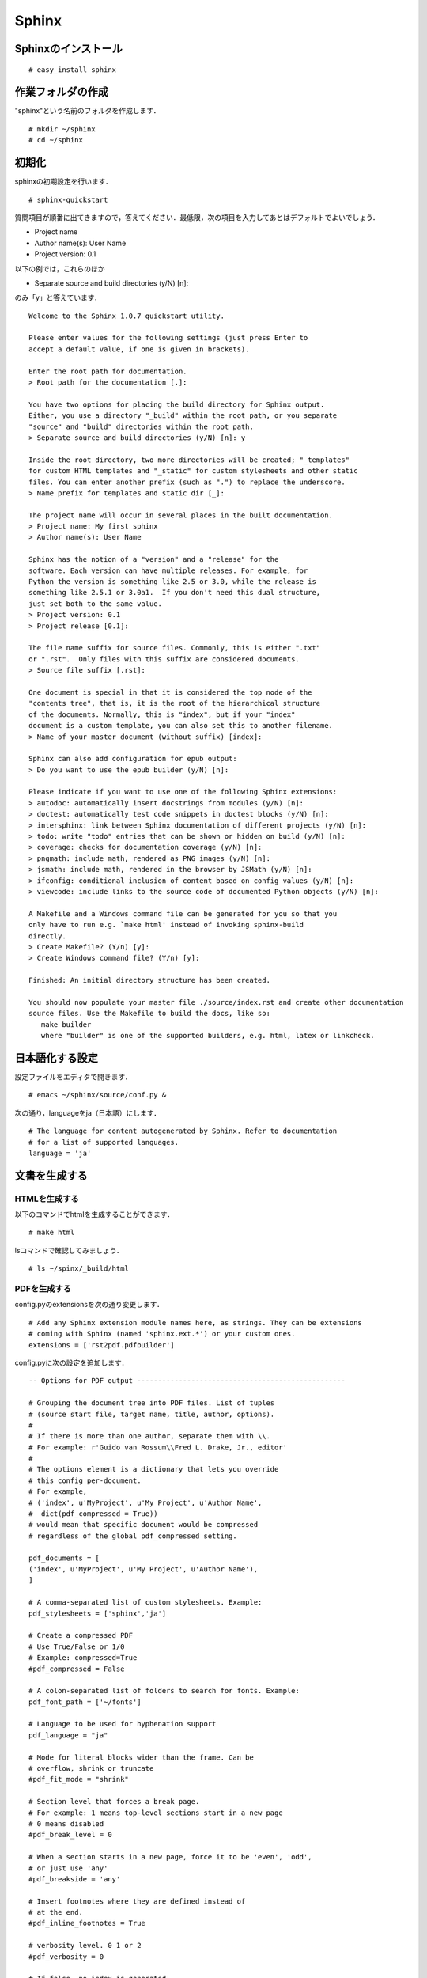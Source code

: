 Sphinx
======

Sphinxのインストール
--------------------
::

  # easy_install sphinx

作業フォルダの作成
------------------

"sphinx"という名前のフォルダを作成します．

::

  # mkdir ~/sphinx
  # cd ~/sphinx

初期化
------

sphinxの初期設定を行います．

::

  # sphinx-quickstart

質問項目が順番に出てきますので，答えてください．最低限，次の項目を入力してあとはデフォルトでよいでしょう．

- Project name
- Author name(s): User Name
- Project version: 0.1

以下の例では，これらのほか

- Separate source and build directories (y/N) [n]:

のみ「y」と答えています．

::

   Welcome to the Sphinx 1.0.7 quickstart utility.

   Please enter values for the following settings (just press Enter to
   accept a default value, if one is given in brackets).

   Enter the root path for documentation.
   > Root path for the documentation [.]:

   You have two options for placing the build directory for Sphinx output.
   Either, you use a directory "_build" within the root path, or you separate
   "source" and "build" directories within the root path.
   > Separate source and build directories (y/N) [n]: y

   Inside the root directory, two more directories will be created; "_templates"
   for custom HTML templates and "_static" for custom stylesheets and other static
   files. You can enter another prefix (such as ".") to replace the underscore.
   > Name prefix for templates and static dir [_]:

   The project name will occur in several places in the built documentation.
   > Project name: My first sphinx
   > Author name(s): User Name

   Sphinx has the notion of a "version" and a "release" for the
   software. Each version can have multiple releases. For example, for
   Python the version is something like 2.5 or 3.0, while the release is
   something like 2.5.1 or 3.0a1.  If you don't need this dual structure,
   just set both to the same value.
   > Project version: 0.1
   > Project release [0.1]:

   The file name suffix for source files. Commonly, this is either ".txt"
   or ".rst".  Only files with this suffix are considered documents.
   > Source file suffix [.rst]:

   One document is special in that it is considered the top node of the
   "contents tree", that is, it is the root of the hierarchical structure
   of the documents. Normally, this is "index", but if your "index"
   document is a custom template, you can also set this to another filename.
   > Name of your master document (without suffix) [index]:

   Sphinx can also add configuration for epub output:
   > Do you want to use the epub builder (y/N) [n]:

   Please indicate if you want to use one of the following Sphinx extensions:
   > autodoc: automatically insert docstrings from modules (y/N) [n]:
   > doctest: automatically test code snippets in doctest blocks (y/N) [n]:
   > intersphinx: link between Sphinx documentation of different projects (y/N) [n]:
   > todo: write "todo" entries that can be shown or hidden on build (y/N) [n]:
   > coverage: checks for documentation coverage (y/N) [n]:
   > pngmath: include math, rendered as PNG images (y/N) [n]:
   > jsmath: include math, rendered in the browser by JSMath (y/N) [n]:
   > ifconfig: conditional inclusion of content based on config values (y/N) [n]:
   > viewcode: include links to the source code of documented Python objects (y/N) [n]:

   A Makefile and a Windows command file can be generated for you so that you
   only have to run e.g. `make html' instead of invoking sphinx-build
   directly.
   > Create Makefile? (Y/n) [y]:
   > Create Windows command file? (Y/n) [y]:

   Finished: An initial directory structure has been created.

   You should now populate your master file ./source/index.rst and create other documentation
   source files. Use the Makefile to build the docs, like so:
      make builder
      where "builder" is one of the supported builders, e.g. html, latex or linkcheck.



日本語化する設定
----------------

設定ファイルをエディタで開きます．

::

  # emacs ~/sphinx/source/conf.py &

次の通り，languageをja（日本語）にします．

::

  # The language for content autogenerated by Sphinx. Refer to documentation
  # for a list of supported languages.
  language = 'ja'

文書を生成する
--------------

HTMLを生成する
~~~~~~~~~~~~~~

以下のコマンドでhtmlを生成することができます．

::

  # make html

lsコマンドで確認してみましょう．

::

  # ls ~/spinx/_build/html

PDFを生成する
~~~~~~~~~~~~~
config.pyのextensionsを次の通り変更します．

::

  # Add any Sphinx extension module names here, as strings. They can be extensions
  # coming with Sphinx (named 'sphinx.ext.*') or your custom ones.
  extensions = ['rst2pdf.pdfbuilder']

config.pyに次の設定を追加します．

::

   -- Options for PDF output --------------------------------------------------

   # Grouping the document tree into PDF files. List of tuples
   # (source start file, target name, title, author, options).
   #
   # If there is more than one author, separate them with \\.
   # For example: r'Guido van Rossum\\Fred L. Drake, Jr., editor'
   #
   # The options element is a dictionary that lets you override 
   # this config per-document.
   # For example, 
   # ('index', u'MyProject', u'My Project', u'Author Name', 
   #  dict(pdf_compressed = True))
   # would mean that specific document would be compressed
   # regardless of the global pdf_compressed setting.

   pdf_documents = [ 
   ('index', u'MyProject', u'My Project', u'Author Name'),
   ]

   # A comma-separated list of custom stylesheets. Example:
   pdf_stylesheets = ['sphinx','ja']

   # Create a compressed PDF
   # Use True/False or 1/0
   # Example: compressed=True
   #pdf_compressed = False

   # A colon-separated list of folders to search for fonts. Example:
   pdf_font_path = ['~/fonts']

   # Language to be used for hyphenation support
   pdf_language = "ja"

   # Mode for literal blocks wider than the frame. Can be
   # overflow, shrink or truncate
   #pdf_fit_mode = "shrink"

   # Section level that forces a break page.
   # For example: 1 means top-level sections start in a new page
   # 0 means disabled
   #pdf_break_level = 0

   # When a section starts in a new page, force it to be 'even', 'odd',
   # or just use 'any'
   #pdf_breakside = 'any'

   # Insert footnotes where they are defined instead of 
   # at the end.
   #pdf_inline_footnotes = True

   # verbosity level. 0 1 or 2
   #pdf_verbosity = 0

   # If false, no index is generated.
   #pdf_use_index = True

   # If false, no modindex is generated.
   #pdf_use_modindex = True

   # If false, no coverpage is generated.
   #pdf_use_coverpage = True

   # Documents to append as an appendix to all manuals.    
   #pdf_appendices = []

   # Enable experimental feature to split table cells. Use it
   # if you get "DelayedTable too big" errors
   #pdf_splittables = False

   # Set the default DPI for images
   #pdf_default_dpi = 72


Makefileを編集します．

::

  # emacs ~/sphinx/Makefile &

次の設定を追加します．

::

   pdf:
	   $(SPHINXBUILD) -b pdf $(ALLSPHINXOPTS) $(BUILDDIR)/pdf
	   @echo
	   @echo "Build finished. The PDF files are in $(BUILDDIR)/pdf.

前節で作成したrst2pdf用スタイルファイルja.jsonをコピーします．

::

  # cp ~/ja.json ~/sphinx/

以下のコマンドで，PDFが作成されます．

::

  # make pdf

このやり方で作ったPDF文書のサンプル( `rst2pdf版PDF <http://dl.dropbox.com/u/1312957/sphinx/rstmemo/pdf/Sphinxmemo-rst2pdf.pdf>`_ ）です．

LaTeXを生成する
~~~~~~~~~~~~~~~
docutilsを修正します．

::

   emacs /usr/lib/python2.6/site-packages/docutils-0.8-py2.6.egg/docutils/writers/latex2e/__init__.py &


361行目を次の通り変更します．

::

   def __init__(self, language_code, reporter = None):

414行目以降を次の通り変更します．

::

    def get_language(self, language_code = None):
        """Return TeX language name for `language_code`"""
        if language_code == None:
            language_code = self.language_code

latexの生成

::

  make latex


これで，LaTeXファイルが出力されます．なお，実際にplatexにかけるときに現状ではいくつかのエラーが出るので，対処が必要です．

このやり方で作ったPDF文書のサンプル( `LaTeX版PDF <http://dl.dropbox.com/u/1312957/sphinx/rstmemo/pdf/Sphinxmemo-latex.pdf>`_ ）です．

参考にさせて頂いたWebページ
~~~~~~~~~~~~~~~~~~~~~~~~~~~
- `Sphinx 1.0 <http://sphinx-users.jp/doc10/>`_
- `Sphinx-Users.jp <http://sphinx-users.jp/doc.html>`_
- `Windowsへのインストール <http://sphinx-users.jp/gettingstarted/install_windows.html#sphinx>`_
- `config.pyのPDF用設定 <http://d.hatena.ne.jp/w650/20100216/1266287625>`_
- `Makefileの修正 <http://d.hatena.ne.jp/MiCHiLU/20091009/1255065687>`_

ToDo
----
  
#. テンプレートをカスタマイズしてみる
#. emacsからmakeできるようにする

